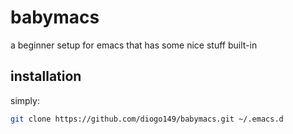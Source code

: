 * babymacs
a beginner setup for emacs that has some nice stuff built-in
** installation
simply:
#+BEGIN_SRC sh
git clone https://github.com/diogo149/babymacs.git ~/.emacs.d
#+END_SRC
